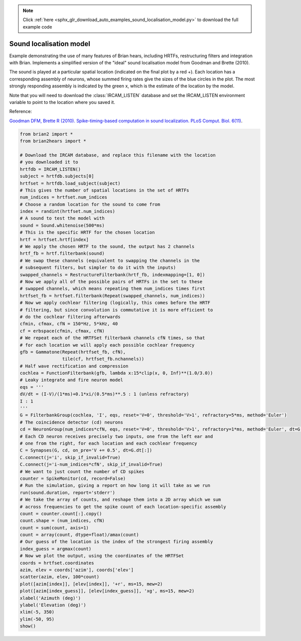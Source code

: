 .. note::
    :class: sphx-glr-download-link-note

    Click :ref:`here <sphx_glr_download_auto_examples_sound_localisation_model.py>` to download the full example code
.. rst-class:: sphx-glr-example-title

.. _sphx_glr_auto_examples_sound_localisation_model.py:


Sound localisation model
------------------------
Example demonstrating the use of many features of Brian hears, including
HRTFs, restructuring filters and integration with Brian. Implements a
simplified version of the "ideal" sound localisation model from Goodman
and Brette (2010).

The sound is played at a particular spatial location (indicated on the final
plot by a red +). Each location has a corresponding assembly of neurons, whose
summed firing rates give the sizes of the blue circles in the plot. The most
strongly responding assembly is indicated by the green x, which is the estimate
of the location by the model.

Note that you will need to
download the :class:`IRCAM_LISTEN` database and set the IRCAM_LISTEN environment variable to point to the location
where you saved it.

Reference:

`Goodman DFM, Brette R (2010). Spike-timing-based computation in sound
localization. PLoS Comput. Biol. 6(11) <http://www.ploscompbiol.org/article/info:doi/10.1371/journal.pcbi.1000993>`__.



.. image:: /auto_examples/images/sphx_glr_sound_localisation_model_001.png
    :class: sphx-glr-single-img





.. code-block:: default

    from brian2 import *
    from brian2hears import *

    # Download the IRCAM database, and replace this filename with the location
    # you downloaded it to
    hrtfdb = IRCAM_LISTEN()
    subject = hrtfdb.subjects[0]
    hrtfset = hrtfdb.load_subject(subject)
    # This gives the number of spatial locations in the set of HRTFs
    num_indices = hrtfset.num_indices
    # Choose a random location for the sound to come from
    index = randint(hrtfset.num_indices)
    # A sound to test the model with
    sound = Sound.whitenoise(500*ms)
    # This is the specific HRTF for the chosen location
    hrtf = hrtfset.hrtf[index]
    # We apply the chosen HRTF to the sound, the output has 2 channels
    hrtf_fb = hrtf.filterbank(sound)
    # We swap these channels (equivalent to swapping the channels in the
    # subsequent filters, but simpler to do it with the inputs)
    swapped_channels = RestructureFilterbank(hrtf_fb, indexmapping=[1, 0])
    # Now we apply all of the possible pairs of HRTFs in the set to these
    # swapped channels, which means repeating them num_indices times first
    hrtfset_fb = hrtfset.filterbank(Repeat(swapped_channels, num_indices))
    # Now we apply cochlear filtering (logically, this comes before the HRTF
    # filtering, but since convolution is commutative it is more efficient to
    # do the cochlear filtering afterwards
    cfmin, cfmax, cfN = 150*Hz, 5*kHz, 40
    cf = erbspace(cfmin, cfmax, cfN)
    # We repeat each of the HRTFSet filterbank channels cfN times, so that
    # for each location we will apply each possible cochlear frequency
    gfb = Gammatone(Repeat(hrtfset_fb, cfN),
                    tile(cf, hrtfset_fb.nchannels))
    # Half wave rectification and compression
    cochlea = FunctionFilterbank(gfb, lambda x:15*clip(x, 0, Inf)**(1.0/3.0))
    # Leaky integrate and fire neuron model
    eqs = '''
    dV/dt = (I-V)/(1*ms)+0.1*xi/(0.5*ms)**.5 : 1 (unless refractory)
    I : 1
    '''
    G = FilterbankGroup(cochlea, 'I', eqs, reset='V=0', threshold='V>1', refractory=5*ms, method='Euler')
    # The coincidence detector (cd) neurons
    cd = NeuronGroup(num_indices*cfN, eqs, reset='V=0', threshold='V>1', refractory=1*ms, method='Euler', dt=G.dt[:])
    # Each CD neuron receives precisely two inputs, one from the left ear and
    # one from the right, for each location and each cochlear frequency
    C = Synapses(G, cd, on_pre='V += 0.5', dt=G.dt[:])
    C.connect(j='i', skip_if_invalid=True)
    C.connect(j='i-num_indices*cfN', skip_if_invalid=True)
    # We want to just count the number of CD spikes
    counter = SpikeMonitor(cd, record=False)
    # Run the simulation, giving a report on how long it will take as we run
    run(sound.duration, report='stderr')
    # We take the array of counts, and reshape them into a 2D array which we sum
    # across frequencies to get the spike count of each location-specific assembly
    count = counter.count[:].copy()
    count.shape = (num_indices, cfN)
    count = sum(count, axis=1)
    count = array(count, dtype=float)/amax(count)
    # Our guess of the location is the index of the strongest firing assembly
    index_guess = argmax(count)
    # Now we plot the output, using the coordinates of the HRTFSet
    coords = hrtfset.coordinates
    azim, elev = coords['azim'], coords['elev'] 
    scatter(azim, elev, 100*count)
    plot([azim[index]], [elev[index]], '+r', ms=15, mew=2)
    plot([azim[index_guess]], [elev[index_guess]], 'xg', ms=15, mew=2)
    xlabel('Azimuth (deg)')
    ylabel('Elevation (deg)')
    xlim(-5, 350)
    ylim(-50, 95)
    show()


.. rst-class:: sphx-glr-timing

   **Total running time of the script:** ( 0 minutes  42.021 seconds)


.. _sphx_glr_download_auto_examples_sound_localisation_model.py:


.. only :: html

 .. container:: sphx-glr-footer
    :class: sphx-glr-footer-example



  .. container:: sphx-glr-download

     :download:`Download Python source code: sound_localisation_model.py <sound_localisation_model.py>`



  .. container:: sphx-glr-download

     :download:`Download Jupyter notebook: sound_localisation_model.ipynb <sound_localisation_model.ipynb>`


.. only:: html

 .. rst-class:: sphx-glr-signature

    `Gallery generated by Sphinx-Gallery <https://sphinx-gallery.readthedocs.io>`_
